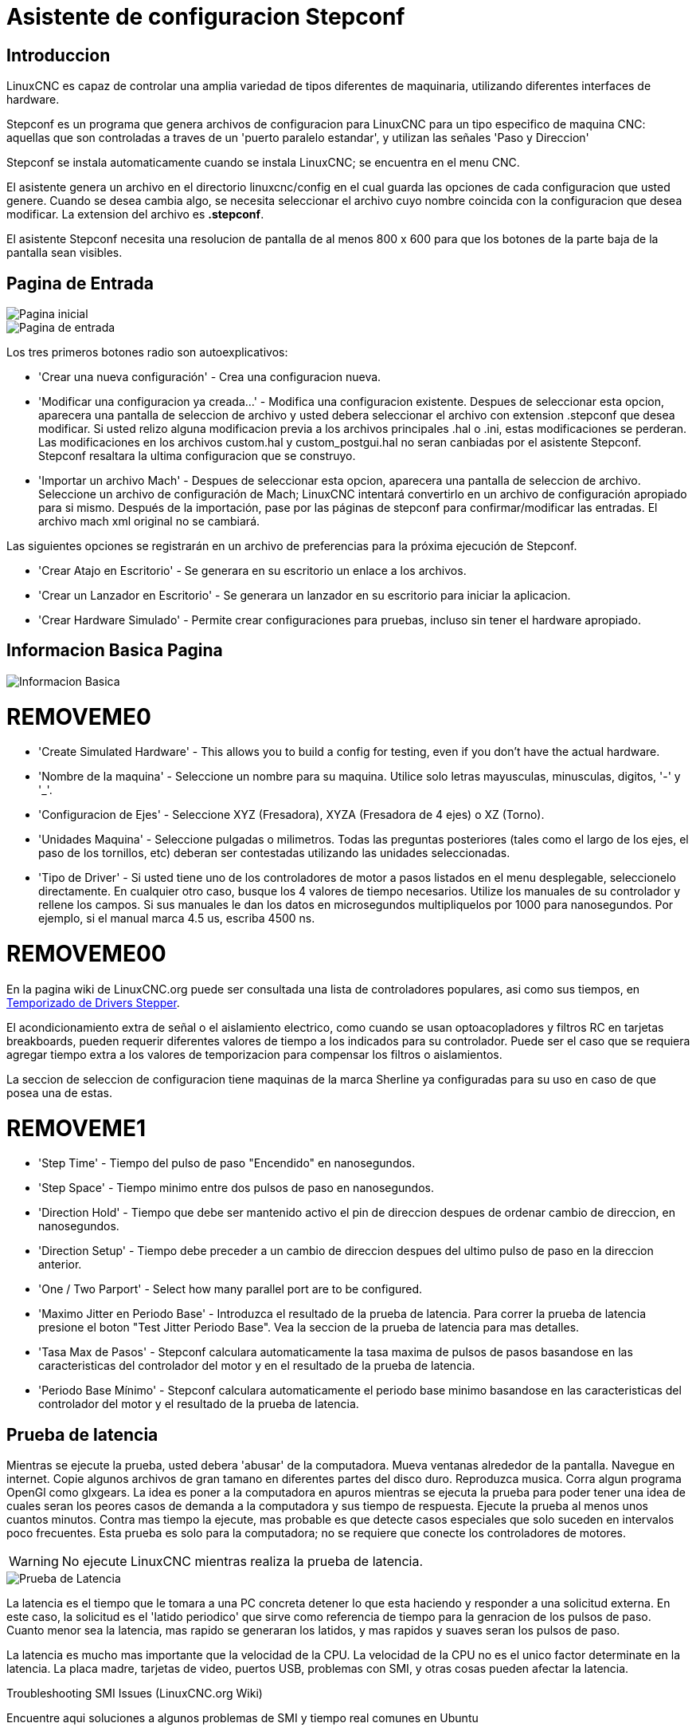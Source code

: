 :lang: es

[[cha:stepconf-wizard]]
= Asistente de configuracion Stepconf(((Stepper Configuration Asistente)))

== Introduccion

LinuxCNC es capaz de controlar una amplia variedad de tipos diferentes de maquinaria, 
utilizando diferentes interfaces de hardware.

Stepconf es un programa que genera archivos de configuracion para LinuxCNC
para un tipo especifico de maquina CNC:
aquellas que son controladas a traves de un 'puerto paralelo estandar', y 
utilizan las señales 'Paso y Direccion'

Stepconf se instala automaticamente cuando se instala LinuxCNC; se encuentra en el menu CNC.

El
asistente genera un archivo en el directorio linuxcnc/config
en el cual guarda las opciones de cada configuracion que usted genere.
Cuando se desea cambia algo, se necesita seleccionar el archivo
cuyo nombre coincida con la configuracion que desea modificar.
La extension del archivo es *.stepconf*.

El asistente Stepconf necesita una resolucion de pantalla de al menos 800 x 600
para que los botones de la parte baja de la pantalla sean visibles.

== Pagina de Entrada

[[cap:init-Page]]
//.Pagina inicial
image::images/stepconf-start_1_es.png["Pagina inicial",align="center"]

[[cap:Entry-Page]]
//.Pimera Pagina
image::images/stepconf-start_2_es.png["Pagina de entrada",align="center"]

Los tres primeros botones radio son autoexplicativos:

 * 'Crear una nueva configuración' - Crea una configuracion nueva.
 * 'Modificar una configuracion ya creada...' - Modifica una configuracion existente.
    Despues de seleccionar esta opcion, aparecera una pantalla de seleccion de archivo
    y usted debera seleccionar el archivo con extension .stepconf que desea modificar.
    Si usted relizo alguna modificacion previa a los archivos principales .hal o .ini, estas modificaciones se perderan.
    Las modificaciones en los archivos custom.hal y custom_postgui.hal no seran canbiadas por el
    asistente Stepconf. Stepconf resaltara la ultima configuracion que se construyo.
 * 'Importar un archivo Mach' - Despues de seleccionar esta opcion, aparecera una pantalla de seleccion de archivo.
    Seleccione un archivo de configuración de Mach; LinuxCNC intentará convertirlo en un archivo de configuración apropiado para si mismo.
    Después de la importación, pase por las páginas de stepconf para confirmar/modificar las entradas.
    El archivo mach xml original no se cambiará.

Las siguientes opciones se registrarán en un archivo de preferencias para la próxima ejecución de Stepconf.

 * 'Crear Atajo en Escritorio' - Se generara en su escritorio un enlace a los archivos. 
 * 'Crear un Lanzador en Escritorio' - Se generara un lanzador en su escritorio para iniciar la aplicacion.
 * 'Crear Hardware Simulado' - Permite crear configuraciones para pruebas, incluso sin tener el hardware apropiado.

[[sec:Basic-Information]]
== Informacion Basica Pagina

//.Informacion Basica[[cap:Basic-Information-Page]]
image::images/stepconf-base_es.png["Informacion Basica",align="center"]

= REMOVEME0

 * 'Create Simulated Hardware' - This allows you to build a config for testing, even if you don't have the actual hardware.
 * 'Nombre de la maquina' - (((Nombre de la Maquina))) Seleccione un nombre para su maquina.  Utilice solo letras mayusculas, minusculas, digitos, '-' y '_'.
 * 'Configuracion de Ejes' - (((Configuracion de Ejes))) Seleccione XYZ (Fresadora), XYZA (Fresadora de 4 ejes) o XZ (Torno).
 * 'Unidades Maquina' - (((Unidades Maquina)))
    Seleccione pulgadas o milimetros. Todas las preguntas posteriores
    (tales como el largo de los ejes, el paso de los tornillos, etc)
    deberan ser contestadas utilizando las unidades seleccionadas.
 * 'Tipo de Driver' - (((Tipo de Driver)))
    Si usted tiene uno de los controladores de motor a pasos listados en el menu desplegable, seleccionelo directamente.
    En cualquier otro caso, busque los 4 valores de tiempo necesarios.
    Utilize los manuales de su controlador y rellene los campos.
    Si sus manuales le dan los datos en microsegundos multipliquelos por 1000 para nanosegundos.
    Por ejemplo, si el manual marca 4.5 us, escriba 4500 ns.

= REMOVEME00

En la pagina wiki de LinuxCNC.org puede ser consultada una lista de controladores populares, asi como sus tiempos, en http://wiki.linuxcnc.org/cgi-bin/emcinfo.pl?Stepper_Drive_Timing[Temporizado de Drivers Stepper]. 

El acondicionamiento extra de señal o el aislamiento electrico, como cuando se usan optoacopladores y filtros RC en tarjetas breakboards, pueden requerir diferentes valores de tiempo a los indicados para su controlador.
Puede ser el caso que se requiera agregar tiempo extra a los valores de temporizacion para compensar los filtros o aislamientos.

La seccion de seleccion de configuracion tiene maquinas de la marca Sherline ya configuradas para su uso en caso de que posea una de estas.

= REMOVEME1

 * 'Step Time' - Tiempo del pulso de paso "Encendido" en nanosegundos.
 * 'Step Space' - Tiempo minimo entre dos pulsos de paso en nanosegundos.
 * 'Direction Hold' - Tiempo que debe ser mantenido activo el pin de direccion despues de ordenar cambio de direccion, en nanosegundos.
 * 'Direction Setup' - Tiempo debe preceder a un cambio de direccion despues del ultimo pulso de paso en la direccion anterior.
 * 'One / Two Parport' - Select how many parallel port are to be configured. 
////
 * 'Primer Parport' - Usualmente la direcion en hexadecimal del primer puerto paralelo es 0x378 (puerto no PCI). 
 * 'Segundo Parport' - En caso de ser necesario especificar un puerto paralelo extra, introduca la direccion
   y el tipo. Para informacion de como encontrar la direccion de puertos paralelos PCI
   vea la seccion Port Address en el manual de integrador (trate con 0x278 o 0x3BC para puertos no PCI)
////
 * 'Maximo Jitter en Periodo Base' - (((Jitter Maximo del Periodo Base)))
   Introduzca el resultado de la prueba de latencia.
   Para correr la prueba de latencia presione el boton "Test Jitter Periodo Base".
   Vea la seccion de la prueba de latencia para mas detalles.
 * 'Tasa Max de Pasos' - (((Max Step Rate)))
   Stepconf calculara automaticamente la tasa maxima de pulsos de pasos
   basandose en las caracteristicas del controlador del motor y en el resultado de la prueba de latencia.
 * 'Periodo Base Mínimo' - (((Min Base Period)))
   Stepconf calculara automaticamente el periodo base minimo
   basandose en las caracteristicas del controlador del motor y el resultado de la prueba de latencia.    

[[sub:latency-test]]
== Prueba de latencia(((Latency Test)))

Mientras se ejecute la prueba, usted debera 'abusar' de la computadora. Mueva
ventanas alrededor de la pantalla. Navegue en internet. Copie algunos archivos de gran tamano
en diferentes partes del disco duro. Reproduzca musica. Corra algun programa OpenGl como glxgears.
La idea es poner a la computadora en apuros mientras se ejecuta la prueba para poder tener una idea de 
cuales seran los peores casos de demanda a la computadora y sus tiempo de respuesta. 
Ejecute la prueba al menos unos cuantos minutos. Contra mas tiempo la ejecute, mas probable es que detecte
casos especiales que solo suceden en intervalos poco frecuentes. Esta prueba es solo para 
la computadora; no se requiere que conecte los controladores de motores.

[WARNING]
No ejecute LinuxCNC mientras realiza la prueba de latencia.

//.Prueba de Latencia
image::images/latency-test_en.png["Prueba de Latencia",align="center"]

La latencia es el tiempo que le tomara a una PC concreta detener lo que esta haciendo
y responder a una solicitud externa. En este caso, la solicitud es
el 'latido periodico' que sirve como referencia de tiempo 
para la genracion de los pulsos de paso.
Cuanto menor sea la latencia, mas rapido se generaran los latidos,
y mas rapidos y suaves seran los pulsos de paso.

La latencia es mucho mas importante que la velocidad de la CPU. La velocidad
de la CPU no es el unico factor determinate en la latencia. La placa madre, tarjetas de video, puertos
USB, problemas con SMI, y otras cosas pueden afectar la latencia.


.Troubleshooting SMI Issues (LinuxCNC.org Wiki)
************************************************************

Encuentre aqui soluciones a algunos problemas de SMI y tiempo real comunes en Ubuntu

http://wiki.linuxcnc.org/cgi-bin/emcinfo.pl?FixingSMIIssues
************************************************************

El numero importante es el "Jitter Maximo". En el ejemplo, 9075
nanosegundos, o 9.075 microsegundos, es el maximo retraso.
Guarde este numero, y escribalo en el recuadro Jitter Maximo del Periodo Base.

Si el maximo retraso  se encuentra entre 15-20 microsegundos o menor
(15000-20000 nanosegundos), la computadora deberia dar muy buenos resultados
con la generacion de pulsos de pasos. Si la latencia maxima esta entre 30-50
microsegundos, se pueden seguir obteniendo buenos resultados, pero la tasa
maxima de generacion de pulsos puede ser un poco decepcionante, especialmente si se usan
micropasos o un tornillo con un paso muy fino. Si los numeros son
100us o mas (100 000 nanosegundos), la PC no es una buena candidata para la generacion 
de pulsos de paso por software. Numeros superiores a 1 milisegundo (1 000 000 nanosegundos)
significan que la PC no es una buena candidata para ejecutar LinuxCNC, sin importar si se
usa generacion de pulsos de paso por software o no.

== Ajustes del puerto Paralelo(((Parallel Port Setup)))

.Pagina de ajuste del Puerto Paralelo
image::images/stepconf-parallel-1_es.png["Pagina de ajuste del Puerto Paralelo 1",align="center"]

Para cada pin se debera seleccionar la señal de control
que concuerde con la configuracion del puerto.

Active la casilla "invert" si la señal de control requiere
ser invertida (0V para activo/Verdadero, 5v para inactivo/Falso).

* 'Esquemas de pines predefinidos' - Se configuraran automaticamente los pines del 2 al 9 de acuerdo al estandar
  de las maquinas Sherline (Direccion en los pines 2, 4, 6, 8) o Xylotex (Direccion en los
  pines 3, 5, 7, 9).
* 'Entradas y Salidas' - Si el pin no sera utilizado como entrada o salida, seleccionarlo como "Sin uso".
* 'Señal de Paro Externo (E stop)' - Esta señal pude ser seleccionada en la casilla desplegable.
  Una cadena de señal de paro tipica utiliza solo contactos en serie normalmente cerrados.
* 'Posicion home y limites de seguridad (Homing & Limit Switches)' - 
  Estos pines pueden ser seleccionados para la mayoria de las configuraciones utilizando la casilla desplegable.
* 'Bomba de Carga (Charge Pump)' - Si su controlador de motor requiere de una señal de bomba de carga,
  simplemente seleccione esta opcion de la lista desplegable y conecte la señal
  al pin seleccionado.
  La salida de la bomba de carga sera conectada a la tarea base por el programa Stepconf.
  La salida de bomba de carga sera aproximadamente 1/2 de la maxima tasa de generacion
  de pulsos de paso mostrados en la pagina de configuracion basica.
* 'Plasma Arc Voltage' - If you require a Mesa THCAD to input a plasma arc voltage then select Plasma Arc Voltage from the list of output pins.
  This will enable a THCAD page during the setup procedure for the entry of the card parameters.

= REMOVEME X

== Configuracion del puerto paralelo 2

//.Página de configuración del puerto paralelo 2
image::images/stepconf-parallel-2_es.png["Página de configuración del puerto paralelo 2",align="center"]

El segundo puerto paralelo (si está seleccionado) puede configurarse y asignar sus pines en esta página. +
No se pueden seleccionar señales de paso y dirección. +
Puede seleccionarlo de entrada o de salida para maximizar el número de pines de entrada/salida que están disponibles. +
Puede especificar la dirección como hexadecimal (a menudo 0x378) o como el número de puerto predeterminado de Linux (probablemente 1).

[[sec:Axis-Configuration]]
== Configuracion de los Ejes(((Axis Configuration)))

//.Pagina de configuracion de ejes[[cap:Axis-Configuration-Page]]
image::images/stepconf-axis-x_es.png["Pagina de configuracion de ejes",align="center"]

= REMOVEME2
* 'Pasos del motor por revolucion' (Motor Steps Per Revolution) - (((Motor Steps Per Revolution)))
  El numero de pasos completos por revolucion del motor.
  Si solo se tiene el dato de los grados por paso del motor (ejemplo 1.8 grados), se debe dividir 360 por el numero de grados por paso para encontrar el numero de pasos por revolucion.
* 'Micro pasos' (Driver Microstepping) - (((Driver Microstepping)))
  El numero de micropasos producidos por el controlador por cada paso fisico completo del motor.
  Entre "2" para semipasos.
  Por ejemplo, si el controlador produce 1/10 de giro de un paso completo
  del motor por cada pulso de paso que recibe, escriba 10 en la casilla.
* 'Relacion de Poleas' (Pulley Ratio) - (((Pulley Ratio)))
  Si su maquina tiene poleas o engranes entre el motor y el tornillo,
  escriba su relacion mecanica aqui. Si no tiene, escriba "1:1".
* 'Paso del tornillo' (Leadscrew Pitch) - (((Leadscrew Pitch)))
  Entre aqui el paso del tornillo.
  Si se selecciono unidades "Inch", entre el numero de 
  hilos por pulgada (por ejemplo, 8 para un tornillo de 8 TPI).
  Si se tiene un tornillo con varias entradas, se necesita saber
  cuantas vueltas se requieren para mover la tuerca una pulgada.
  Si se selecciono 'mm' como unidades, entre el numero de milimetros que la tuerca
  se movera por revolucion (ejemplo, 2 para 2 mm/rev).
  Si la maquina se mueve en la direccion opuesta a la esperada,
  entre un valor negativo, o invierta el pin de direccion del eje.
* 'Velocidad Maxima' (Maximum Velocity) - (((Maximum Velocity)))
  Entre la velocidad maxima del eje, en unidades por segundo.
* 'Aceleracion Maxima' (Maximum Acceleration) - (((Maximum Acceleration)))
  El valor correcto de esta casilla solo puede ser determinado
  por experimentacion. Vea 
  <<sub:finding-maximum-velocity,Encontrar Velocidad Maxima para ajustar la velocidad>> y
  <<sub:finding-maximum-acceleration,Encontrar Velocidad Maxima para ajustar la aceleracion>>.
* 'Posicion Home' (Home Location) - (((Home Location)))
  Home es la posicion a la que la maquina se movera despues de completar el procedimiento de inicio del eje.
  Para maquinas sin interruptores de posicion home, esta es la posicion a la cual el operador debera mover la maquina
  antes de presionar el boton de inicializacion del eje (Home).
  Si se combinan interruptores home y de limite,
  se debera mover la maquina fuera del interruptor para inicializar el eje o se recibira un error de limite en el eje.
= REMOVEME4
* 'Carrera de la mesa' (Table Travel) - 
  (((Table Travel)))
  El rango de carrera que el codigo g no podra sobrepasar.
  La posicion de inicializacion del eje debe estar dentro del area de carrera.
  En particular, tener la posicion de inicializacion (Home) de un eje exactamente
  en un limite del area de carrera, producira una configuracion invalida.    
* 'Localizacion de los interruptores home' (Home Switch Location) - 
  (((Home Switch Location)))
  La posicion en la cual el interruptor home se activa o desactiva,
  relativa al origen maquina. Este apartado y los dos siguientes
  solo apareceran cuando se selecciona la existencia de interruptores home
  en la configuracion de los pines del puerto paralelo. Si se combinan los 
  interruptores de limite y de home, la posicion del interruptor home
  no puede ser la misma que la posicion home o se producira un error de limite de articulacion.
* 'Velocidad de busqueda de home' (Home Search Velocity) - 
  (((Home Search Velocity)))
  Velocidad usada en la busqueda de los interruptores home.
  Si el interruptor se encuentra cercano al limite de carrera del eje,
  esta velocidad debe ser seleccionada de tal forma que el eje tenga
  suficiente tiempo para desacelerar hasta detenerse antes de llegar al
  limite fisico de la carrera.
  Si el interruptor se encuentra cerrado en un rango corto de carrera,
  (en lugar de estar cerrado desde el punto de disparo hasta un final de carrera),
  la velocidad debera ser seleccionada de tal forma que el eje pueda desacelerar
  hasta detenerse antes de que el interruptor se habra otra vez, y el procedimiento
  de homing debera comenzarse siempre desde el mismo lado del interruptor.
  Si la maquina se mueve en la direccion contraria al inicio del homing,
  cambie el signo del parametro *Home Search Velocity*.
= REMOVEME7
* 'Direccion de enclavamiento' (Home Latch Direction) - (((Home Latch Direction)))
  Seleccione "Igual" para que el interruptor sea liberado y posteriormente la maquina se acerque a el a muy baja velocidad.
  La segunda vez que el interruptor se cierre, definira la posicion home.
  Seleccione "Opuesto" para realizar la inializacion liberando lentamente el interruptor; cuando el interruptor se abra, se marcara la posiocion home.
* 'Tiempo para acelerar hasta maxima velocidad' (Time to accelerate to max speed) - (((Time to accelerate to max speed)))
  Tiempo calculado a partir de 'Max Acceleration' y 'Max Velocity'. 
* 'Distancia para acelerar hasta maxima velocidad' (Distance to accelerate to max speed) - (((Distance to accelerate to max speed)))
  Distancia para alcanzar maxima velocidad desde posicion de parado.
* 'Tasa de pulsos a maxima velocidad' (Pulse rate at max speed) - (((Pulse rate at max speed)))
  Este dato se calcula en base a los valores anteriores.
  El valor maximo de la *Tasa* determina el 'BASE_PERIOD'.
  Valores por encima de 20000Hz pueden producir tiempos de respuesta muy bajos o incluso bloqueos
  (La tasa maxima varia entre computadoras)
* 'Escala del Eje' (Axis SCALE) - 
  El numero que sera usado en el archivo ini en la seccion [SCALE].
  Representa cuantos pasos se deben dar por unidad de usuario.
* 'Probar este Eje' (Test this axis) - (((Test this axis)))
  Esta opcion abre una ventana para permitir probar cada eje 
  y puede ser utilizada despues de llenar toda la informacion referente a cada eje.

= REMOVEME10

//.Probar este eje
image::images/stepconf-x-test_es.png[align="center"]

Es un comprobador básico que solo emite señales de paso y dirección
para probar diferentes valores de aceleración y velocidad.

[IMPORTANT]
Para utilizar la prueba de este eje, debe habilitar manualmente el eje si se requiere.
Si su controlador tiene una bomba de carga, tendrá que derivarla.
Probar el eje no reacciona a las entradas del interruptor de límite. Usar con precaución.

[[sub:finding-maximum-velocity]]
=== Encontrar la velocidad máxima
Comience con una baja aceleración
// comenta el latexmath hasta que se encuentre una solución para los documentos html
// (por ejemplo, latexmath: [2 in / s ^ 2] o latexmath: [50 mm / s ^ 2])
(por ejemplo, *+2 pulgadas/s^2^+* o *+50 mm/s^2^+*)
y la velocidad que espera alcanzar.
Usando los botones provistos, mueva el eje hasta cerca del centro de su carrera.
Tenga cuidado, porque con un bajo valor de aceleración puede recorrerse una distancia 
sorprendentemente larga hasta que el eje desacelere completamente y pare.

Después de calcular la cantidad de carrera disponible,
ingrese una distancia segura en el Área de prueba, teniendo en cuenta que
después de un bloqueo, el motor puede comenzar a moverse en una dirección inesperada.
Luego haga clic en Ejecutar.
La máquina comenzará a avanzar y retroceder a lo largo de este eje.
En esta prueba, es importante que la combinación de aceleración y
área de prueba permita que la máquina alcance la velocidad seleccionada y la mantenga 
al menos una corta distancia: cuanto mayor sea la distancia, mejor será esta prueba.
La fórmula *+d=0.5 * v * v/a+*
// latexmath: [d = 0.5 * v * v / a]
da la distancia mínima requerida para alcanzar la
velocidad especificada con la aceleración dada.
Si es conveniente y seguro hacerlo,
empuje la mesa contra la dirección del movimiento para simular las fuerzas de corte.
Si la máquina se para, reduzca la velocidad y comience nuevamente la prueba.

Si la máquina no se paró, haga clic en el botón 'Run' para parar. El eje
vuelve ahora a la posición donde comenzó. Si la posición es incorrecta,
el eje se estancó o perdió pasos durante la prueba. Reduzca la velocidad y comiencela
otra vez.

Si la máquina no se mueve, se detiene o pierde pasos, incluso a baja
velocidad, verifique lo siguiente:

- Corregir los tiempos de onda de paso
- Pinout correcto, incluyendo 'Invert' en los pines de paso
- Cableado correcto y bien protegido
- Problemas físicos con el motor, acoplamiento del motor, husillo, etc.

Una vez que haya encontrado una velocidad a la que el eje no se detiene o pierde pasos
durante este procedimiento de prueba, reducirlo en un 10% y usarlo como 
'Velocidad máxima' del eje.

[[sub:finding-maximum-acceleration]]
.Encontrar la máxima aceleración(((Encontrar la máxima aceleración)))
Con la velocidad máxima que encontro en el paso anterior,
ingrese el valor de aceleración a probar.
Usando el mismo procedimiento anterior,
ajuste el valor de Aceleración hacia arriba o hacia abajo según sea necesario.
En esta prueba, es importante que la combinación de
aceleración y área de prueba permitan que la máquina alcance la velocidad seleccionada.
Una vez que haya encontrado un valor en el que el eje
no se detiene ni pierde pasos durante este procedimiento de prueba,
reducirlo en un 10% y usarlo como  Aceleración máxima del eje.

== Configuracion del husillo

//.Página de configuración del husillo
image::images/stepconf-spindle_es.png["Página de configuración del husillo",align="center"]

Esta página solo aparece cuando se selecciona 'Spindle PWM' en
la página 'Pin Portout Parallel' para una de las salidas.

=== Control de velocidad del eje

Si 'Spindle PWM' aparece en el pinout,
debe aportarse la siguiente información:

* 'PWM Rate' - La 'frecuencia portadora' de la señal PWM al husillo. Entrar
  '0' para el modo PDM, que es útil para generar un voltaje de control analógico.
  Consulte la documentación de su controlador de husillo para conocer el valor apropiado.
* 'Speed 1 y 2, PWM 1 y 2': el archivo de configuración generado utiliza una
  relación lineal simple para determinar el valor PWM para un valor RPM dado. Si los
  valores no se conocen, se pueden determinar. Para más información, ver
  <<sub:determining-spindle-calibration,determinación de la calibración del husillo>>.

=== Movimiento sincronizado con el husillo

Cuando las señales apropiadas de un encoder de husillo están conectadas a
LinuxCNC a través de HAL, LinuxCNC admite el roscado en torno.
Estas señales son:

* 'Índice del husillo' - Es un pulso que ocurre 'una vez por revolución' del husillo.
* 'Fase A del husillo' - Este es un pulso que ocurre en múltiples ubicaciones,
  igualmente espaciadas, a medida que gira el husillo.
* 'Fase B del husillo (opcional)' - Este es un segundo pulso, pero con
  un desplazamiento de la fase A del husillo. Las ventajas de usar tanto A como B son
  detección de dirección, mayor inmunidad al ruido y mayor resolución.

Si aparecen 'Fase A de husillo' e 'Índice de husillo'
en el pinout, se debe ingresar la siguiente información:

 * 'Usar Spindle-At-Speed' - Con la retroalimentación del encoder se puede hacer que linuxcnc
   espere a que el husillo alcance la velocidad ordenada antes de que se mueva la alimentación. Seleccione esta
   opción y establezca la escala 'close enough'.
 * 'Ganancia del filtro de pantalla de velocidad' - Configuración para ajustar la estabilidad de la
   visualización de la velocidad del husillo.
 * 'Ciclos por revolución' - El número de ciclos de la señal A del husillo
   durante una revolución. Esta opción solo está habilitada cuando
   una entrada se ha configurado como 'Fase A del husillo'
 * 'Velocidad máxima en roscado' - La velocidad máxima del husillo utilizada en el roscado.
   Para un husillo de altas RPM o un encóder de husillo con alta resolución, es obligatorio un valor bajo
   de 'BASE_PERIOD' .

[[sub:determining-spindle-calibration]]
=== Determinacion de la calibracion del husillo(((Determinación de la calibración del husillo)))

Ingrese los siguientes valores en la página Configuración del husillo:

[width="80%"]
|====
|Velocidad 1: |    0 | PWM 1: | 0
|Velocidad 2: | 1000 | PWM 2: | 1
|====

Termine los pasos restantes del proceso de configuración,
luego, inicie LinuxCNC con su configuración.
Encienda la máquina y seleccione la pestaña MDI.
Inicie el giro del husillo ingresando: 'M3 S100'.
Cambie la velocidad del husillo ingresando un número S diferente: 'S800'.
Los números válidos (en este momento) van de 1 a 1000.

Para dos números S diferentes, mida la velocidad real del eje en RPM.
Registre los números S y las velocidades reales del eje. Ejecute Stepconf nuevamente.
Para 'Velocidad', ingrese la velocidad medida, y
para 'PWM' ingrese el número S dividido entre 1000.

Ya que la mayoría de los controladores de husillo son ligeramente no lineales en sus
curvas de respuesta, lo mejor es:

- Asegúrese de que las dos velocidades de calibración no estén demasiado juntas en RPM
- Asegúrese de que las dos velocidades de calibración estén en el rango de velocidades que
  típicamente usará durante el fresado

Por ejemplo, si su husillo va de 0 RPM a 8000 RPM,
pero generalmente usa velocidades de 400 RPM (10%) a 4000 RPM (100%),
encuentre los valores de PWM que dan 1600 RPM (40%) y 2800 RPM (70%).

== Opciones

//.Configuracion avanzada
image::images/stepconf-options_es.png["Configuración avanzada",align="center"]

* 'Incluir Halui': esto agregará el componente de interfaz de usuario Halui. Ver el
  capitulo "HALUI" para más información.
//cha:hal-user-interface removed
* 'Incluir pyVCP': esta opción agrega el archivo base del panel pyVCP o un archivo ejemplo
  para trabajar en el. Ver el capítulo PyVCP para más información.
//<<cha:pyvcp,Capítulo PyVCP>> para más información.
* 'Incluir ClassicLadder PLC' - Esta opción agregará el PLC ClassicLadder
  (Controlador lógico programable). Ver el
  Capitulo Classicladder para más información.
//<<cha:classicladder,Capitulo Classicladder>> - "all-english" document removed
* 'Indicador en pantalla para cambio de herramienta' - Si esta casilla está marcada, LinuxCNC
  para y le pide que cambie la herramienta cuando se encuentre 'M6'. Esta característica
  generalmente solo es útil si tiene herramientas predimensionadas.


== Configuracion de la maquina completa

Haga clic en 'Aplicar' para escribir los archivos de configuración.
Más tarde, puede volver a ejecutar este programa y ajustar la configuración que ingresó antes.

== Recorrido de eje y home

Para cada eje, hay un rango limitado de recorrido.
El final físico del recorrido se llama 'parada dura o hard'.

Antes de la "parada dura" hay un "interruptor de límite".
Si se encuentra el interruptor de límite durante la operación normal,
LinuxCNC apaga el amplificador de motor.
La distancia entre la "parada dura" y el "interruptor de límite"
debe ser lo suficientemente larga como para permitir que un motor sin alimentacion se detenga.

Antes del 'interruptor de límite' hay un 'límite suave o soft'.
Este es un límite impuesto en el software después de home.
Si un comando MDI o un programa de código g superara el límite soft, no se ejecutará.
Si un desplazamiento pasa el límite suave, se detiene en el límite suave.

El 'interruptor home' se puede colocar en cualquier lugar dentro del recorrido (entre paradas duras).
Siempre que el hardware externo no desactive los amplificadores de motor
cuando se alcanza el interruptor de límite, uno de los interruptores de límite
puede ser utilizado como un interruptor home.

La 'posición cero' es la ubicación en el eje que es 0 en
el sistema de coordenadas de la máquina.
Por lo general, la "posición cero" estará dentro de los "límites suaves".
En los tornos, el modo de velocidad de superficie constante requiere que 'X = 0' en la máquina 
corresponda al centro de rotación del husillo cuando no está activo el offset de la herramienta.

La 'posición home' es la ubicación dentro del recorrido a la que el eje
sera movido al final de la secuencia de home.
Este valor debe estar dentro de los "límites suaves".
En particular, la 'posición home'
nunca debe ser exactamente igual a un 'límite suave'.

=== Operando sin interruptores de limite

Una máquina puede ser operada sin interruptores de límite. En este caso, solo
los límites suaves impiden que la máquina alcance la parada dura.
Los límites suaves solo funcionan después de que la máquina ha sido puesta a home.

=== Operando sin Switches Home(((Operando sin Switches Home)))

Una máquina puede operarse sin interruptores home.
Si la máquina tiene interruptores de límite, pero no hay interruptores home,
lo mejor es utilizar un interruptor de límite como el interruptor home
(Por ejemplo, elija 'Límite mínimo + Home X' en el pinout).
Si la máquina no tiene interruptores, o los
interruptores de límite no pueden ser utilizados como interruptores de inicio por otra razón, entonces
la máquina debe ponerse 'a ojo' en home o usando marcas de coincidencia. Homing a ojo
no es tan repetible como el home por interruptores, pero aún permite que los
límites suaves sean de utilidad.

=== Opciones de cableado del interruptor de home y de limite

El cableado ideal para interruptores externos sería de una entrada por interruptor.
Sin embargo, el puerto paralelo de PC solo ofrece un total de 5 entradas,
mientras que hay hasta 9 interruptores en una máquina de 3 ejes.
En cambio, múltiples interruptores pueden conectarse entre sí en varias
formas para que se requiera un menor número de entradas.

Las siguientes figuras muestran la idea general de cablear múltiples interruptores
a un solo pin de entrada.
En cada caso, cuando se activa un interruptor,
el valor visto en ENTRADA va de lógica ALTA a BAJA.
Sin embargo, LinuxCNC espera un valor VERDADERO cuando se cierra un interruptor,
por lo que el correspondiente cuadro 'Invert'
debe verificarse en la página de configuración del pinout.
El resistor pull-up que se muestra en los diagramas mantiene la entrada alta
hasta que se realice la conexión a tierra y la entrada pasa a baja.
Sin resistencia, la entrada puede flotar entre encendido y apagado cuando el circuito está abierto.
Normalmente, para un puerto paralelo, puede usar resistencias de 47k.

.Interruptores normalmente cerrados (N/C) cableado de interruptores en serie (diagrama simplificado)
image::images/switch-nc-series_es.png["Interruptores normalmente cerrados",align="center"]

.Interruptores normalmente abiertos (N/O) cableado de interruptores en paralelo (diagrama simplificado)
image::images/switch-no-parallel_es.png["Interruptores normalmente abiertos",align="center"]

Las siguientes combinaciones de interruptores están permitidas en Stepconf:

* Combinar los interruptores de home para todos los ejes
* Combinar los interruptores de límite para todos los ejes
* Combinar ambos interruptores de límite para un eje
* Combinar ambos interruptores de límite y el interruptor de home para un eje
* Combinar un interruptor de límite y el interruptor de home para un eje
// vim: set syntax = asciidoc:
